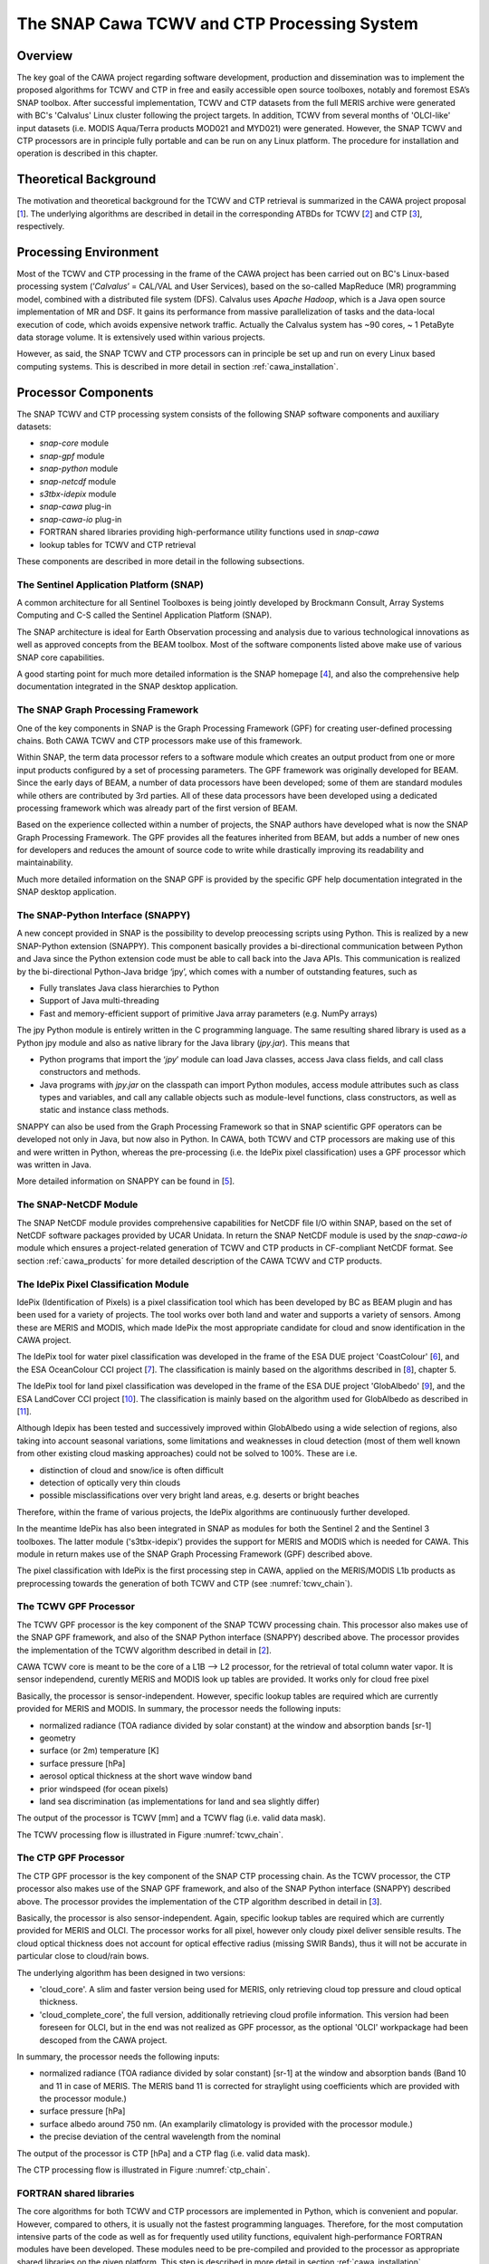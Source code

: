 .. role:: underline
    :class: underline

.. index:: SNAP Cawa TCWV and CTP Processing System

.. _cawa_processing_system:

============================================
The SNAP Cawa TCWV and CTP Processing System
============================================

Overview
========

The key goal of the CAWA project regarding software development, production and dissemination was to
implement the proposed algorithms for TCWV and CTP in free and easily accessible open source toolboxes, notably and
foremost ESA’s SNAP toolbox. After successful implementation, TCWV and CTP datasets from the full MERIS archive were
generated with BC's 'Calvalus' Linux cluster following the project targets. In addition, TCWV from several months
of 'OLCI-like' input datasets (i.e. MODIS Aqua/Terra products MOD021 and MYD021) were generated. However, the SNAP
TCWV and CTP processors are in principle fully portable and can be run on any Linux platform. The procedure for
installation and operation is described in this chapter.

.. index:: Theoretical Background Summary

Theoretical Background
======================

The motivation and theoretical background for the TCWV and CTP retrieval is summarized in the CAWA project
proposal [`1 <intro.html#References>`_].
The underlying algorithms are described in detail in the corresponding ATBDs for TCWV [`2 <intro.html#References>`_]
and CTP [`3 <intro.html#References>`_], respectively.

.. index:: Processing Environment

Processing Environment
======================

.. todo:: OD to complete

Most of the TCWV and CTP processing in the frame of the CAWA project has been carried out on BC's Linux-based
processing system
(’*Calvalus*’ = CAL/VAL and User Services), based on the so-called MapReduce (MR) programming model, combined with a
distributed file system (DFS). Calvalus uses *Apache Hadoop*, which is a Java open source implementation of MR and DSF.
It gains its performance from massive parallelization of tasks and the
:underline:`data-local execution of code`, which avoids expensive network traffic.
Actually the Calvalus system has ~90 cores, ~ 1 PetaByte data storage volume. It is extensively used within various
projects.

However, as said, the SNAP TCWV and CTP processors can in principle be set up and run on every Linux based computing systems.
This is described in more detail in section :ref:`cawa_installation`.


.. index:: Processor Components

Processor Components
====================

The SNAP TCWV and CTP processing system consists of the following SNAP software components and auxiliary datasets:

- *snap-core* module
- *snap-gpf* module
- *snap-python* module
- *snap-netcdf* module
- *s3tbx-idepix* module
- *snap-cawa* plug-in
- *snap-cawa-io* plug-in
- FORTRAN shared libraries providing high-performance utility functions used in *snap-cawa*
- lookup tables for TCWV and CTP retrieval


These components are described in more detail in the following subsections.

The Sentinel Application Platform (SNAP)
----------------------------------------

A common architecture for all Sentinel Toolboxes is being jointly developed by Brockmann Consult, Array Systems
Computing and C-S called the Sentinel Application Platform (SNAP).

The SNAP architecture is ideal for Earth Observation processing and analysis due to various technological
innovations as well as approved concepts from the BEAM toolbox. Most of the software components listed above make
use of various SNAP core capabilities.

A good starting point for much more detailed information is the SNAP homepage [`4 <intro.html#References>`_], and also
the comprehensive help documentation integrated in the SNAP desktop application.

The SNAP Graph Processing Framework
-----------------------------------

One of the key components in SNAP is the Graph
Processing Framework (GPF) for creating user-defined processing chains. Both CAWA TCWV and CTP processors make use of this
framework.

Within SNAP, the term data processor refers to a software module which creates an output product from one or more
input products configured by a set of processing parameters.
The GPF framework was originally developed for BEAM.
Since the early days of BEAM, a number of data processors have been developed; some of them are standard modules while others
are contributed by 3rd parties. All of these data processors have been developed using a dedicated processing
framework which was already part of the first version of BEAM.

Based on the experience collected within a number of projects, the SNAP authors have developed what is now the
SNAP Graph Processing Framework.
The GPF provides all the features inherited from BEAM, but adds a number of new ones for developers and
reduces the amount of source code to write while drastically improving its readability and maintainability.

Much more detailed information on the SNAP GPF is provided by
the specific GPF help documentation integrated in the SNAP desktop application.

The SNAP-Python Interface (SNAPPY)
----------------------------------

A new concept provided in SNAP is the possibility to develop preocessing scripts using Python. This is realized by a new
SNAP-Python extension (SNAPPY). This component basically provides a bi-directional communication between Python and Java
since the Python extension code must be able to call back into the Java APIs.
This communication is realized by the bi-directional Python-Java bridge ‘jpy’, which comes with a number of outstanding
features, such as

- Fully translates Java class hierarchies to Python
- Support of Java multi-threading
- Fast and memory-efficient support of primitive Java array parameters (e.g. NumPy arrays)

The jpy Python module is entirely written in the C programming language. The same resulting shared library is used as
a Python jpy module and also as native library for the Java library (*jpy.jar*). This means that

- Python programs that import the ‘*jpy*’ module can load Java classes, access Java class fields, and call class
  constructors and methods.
- Java programs with *jpy.jar*  on the classpath can import Python modules, access module attributes such as class
  types and variables, and call any callable objects such as module-level functions, class constructors, as well as
  static and instance class methods.

SNAPPY can also be used from the Graph Processing Framework so that in SNAP scientific
GPF operators can be developed not only in Java, but now also in Python. In CAWA, both TCWV and CTP processors
are making use of this and were written in Python, whereas the pre-processing (i.e. the IdePix pixel classification)
uses a GPF processor which was written in Java.

More detailed information on SNAPPY can be found in [`5 <intro.html#References>`_].

The SNAP-NetCDF Module
----------------------

The SNAP NetCDF module provides comprehensive capabilities for NetCDF file I/O within SNAP, based on the set of NetCDF
software packages provided by UCAR Unidata. In return the SNAP NetCDF module is used by the *snap-cawa-io* module
which ensures a project-related generation of TCWV and CTP products in CF-compliant NetCDF format. See
section :ref:`cawa_products` for more detailed description of the CAWA TCWV and CTP products.


The IdePix Pixel Classification Module
--------------------------------------

IdePix (Identification of Pixels) is a pixel classification tool which has been developed by BC as BEAM plugin
and has been used for a variety of projects.
The tool works over both land and water and supports a variety of sensors.
Among these are MERIS and MODIS, which made IdePix the most appropriate candidate for cloud and snow identification in
the CAWA project.

The IdePix tool for water pixel classification was developed in the frame of the ESA DUE project 'CoastColour'
[`6 <intro.html#References>`_],
and the ESA OceanColour CCI project [`7 <intro.html#References>`_]. The classification is mainly based on the
algorithms described in [`8 <intro.html#References>`_], chapter 5.

The IdePix tool for land pixel classification was developed in the frame of the ESA DUE project 'GlobAlbedo'
[`9 <intro.html#References>`_], and the ESA LandCover CCI project [`10 <intro.html#References>`_].
The classification is mainly based on the algorithm used for GlobAlbedo as described in [`11 <intro.html#References>`_].

Although Idepix has been tested and successively improved within GlobAlbedo using a wide selection of regions, also
taking into account seasonal variations, some limitations and weaknesses in cloud detection (most of them well
known from other existing cloud masking approaches) could not be solved to 100%. These are i.e.

- distinction of cloud and snow/ice is often difficult
- detection of optically very thin clouds
- possible misclassifications over very bright land areas, e.g. deserts or bright beaches

Therefore, within the frame of various projects, the IdePix algorithms are continuously further developed.

In the meantime IdePix has also been integrated in SNAP as modules
for both the Sentinel 2 and the Sentinel 3 toolboxes. The latter module ('s3tbx-idepix') provides the support for
MERIS and MODIS which is needed for CAWA. This module in return makes use of the SNAP Graph
Processing Framework (GPF) described above.

The pixel classification with IdePix is the first processing step in CAWA, applied on the MERIS/MODIS L1b products as
preprocessing towards the generation of both TCWV and CTP (see :numref:`tcwv_chain`).


The TCWV GPF Processor
----------------------

The TCWV GPF processor is the key component of the SNAP TCWV processing chain. This processor also makes use of the SNAP
GPF framework, and also of the SNAP Python interface (SNAPPY) described above. The processor provides the implementation
of the TCWV algorithm described in detail in [`2 <intro.html#References>`_].

CAWA TCWV core is meant to be the core of a L1B --> L2 processor,
for the retrieval of total column water vapor.
It is sensor independend, curently MERIS and MODIS
look up tables are provided. It works only for cloud
free pixel

Basically, the processor is sensor-independent. However, specific lookup tables are required which are currently
provided for MERIS and MODIS. In summary, the processor needs the following inputs:

- normalized radiance (TOA radiance divided by solar constant) at the window and absorption bands [sr-1]
- geometry
- surface (or 2m) temperature [K]
- surface pressure [hPa]
- aerosol optical thickness at the short wave window band
- prior windspeed (for ocean pixels)
- land sea discrimination (as implementations for land and sea slightly differ)

The output of the processor is TCWV [mm] and a TCWV flag (i.e. valid data mask).

The TCWV processing flow is illustrated in Figure :numref:`tcwv_chain`.

The CTP GPF Processor
---------------------

The CTP GPF processor is the key component of the SNAP CTP processing chain. As the TCWV processor, the CTP processor also
makes use of the SNAP
GPF framework, and also of the SNAP Python interface (SNAPPY) described above. The processor provides the implementation
of the CTP algorithm described in detail in [`3 <intro.html#References>`_].

Basically, the processor is also sensor-independent. Again, specific lookup tables are required which are currently
provided for MERIS and OLCI. The processor works for all pixel, however only cloudy pixel deliver sensible results.
The cloud optical thickness does not account for optical effective radius (missing SWIR Bands), thus it will not be
accurate in particular close to cloud/rain bows.

The underlying algorithm has been designed in two versions:

- 'cloud_core'. A slim and faster version being used for MERIS, only retrieving cloud top pressure and cloud optical thickness.

- 'cloud_complete_core', the full version, additionally retrieving cloud profile information. This version had been foreseen for OLCI, but in the end was not realized as GPF processor, as the optional 'OLCI' workpackage had been descoped from the CAWA project.

In summary, the processor needs the following inputs:

- normalized radiance (TOA radiance divided by solar constant) [sr-1] at the window and absorption bands
  (Band 10 and 11 in case of MERIS. The MERIS band 11 is corrected for straylight using coefficients
  which are provided with the processor module.)
- surface pressure [hPa]
- surface albedo around 750 nm. (An examplarily climatology is provided with the processor module.)
- the precise deviation of the central wavelength from the nominal

The output of the processor is CTP [hPa] and a CTP flag (i.e. valid data mask).

The CTP processing flow is illustrated in Figure :numref:`ctp_chain`.

FORTRAN shared libraries
------------------------

The core algorithms for both TCWV and CTP processors are implemented in Python, which is convenient and popular.
However, compared to others, it is usually not the fastest programming languages. Therefore, for the most
computation intensive parts of the code as well as for frequently used utility functions, equivalent high-performance
FORTRAN modules have been developed. These modules need to be pre-compiled and provided to the processor as appropriate
shared libraries on the given platform. This step is described in more detail in section :ref:`cawa_installation`.


Lookup Tables
-------------

Various lookup tables are used for both TCWV and CTP retrieval, as described in more detail in
[`2 <intro.html#References>`_] and [`3 <intro.html#References>`_]. The smaller ones are included in the processor
modules, but some of them are exceeding a reasonable package size. Therefore, these lookup tables need to be
installed manually on the processing platform(s). This step is also described in more detail
in section :ref:`cawa_installation`.

.. index:: Processing Flow

Processing Flow
===============

Although the TCWV and CTP processors are completely independent of each other, their individual processing flow is very
similar as shown and explained below.


TCWV Processor
--------------

The overall processing flow of the SNAP TCWV processor is shown in :numref:`tcwv_chain`.

.. _tcwv_chain:
.. figure::  pix/tcwv_chain.png
   :align:   center
   :scale: 80 %

   Processing flow of the SNAP TCWV processor.

As mentioned, L1b products from MERIS or MODIS are used as input. These products are pre-processed with the IdePix
pixel classification module. Idepix provides a classification flag and the reflectance bands (converted from radiances
in case of MERIS) needed for the TCWV retrieval. Further optional input (per pixel) are prior values for temperature,
pressure, wind speed, and an initial TCWV guess. Ideally, these priors are taken from an external data source to provide
values of good quality. For the CAWA TCWV processing on Calvalus, these data were taken from ERA-Interim
[`12 <intro.html#References>`_] products
which were interpolated and collocated onto the initial L1b/IdePix product grid. If no priors are provided, the
processor will use reasonable constant values, but this is not recommended for good TCWV retrievals.

The IdePix products (optionally including the prior bands) are the input for the TCWV processing step, which
provides the final TCWV products (TCWV + flag band).

CTP Processor
-------------

The overall processing flow of the SNAP CTP processor is shown in :numref:`ctp_chain`.

.. _ctp_chain:
.. figure::  pix/ctp_chain.png
    :align:   center
    :scale: 80 %

    Processing flow of the SNAP CTP processor.

The setup and structure of the CTP processor is very similar to the TCWV processor. Again, the L1b products
are pre-processed with the IdePix pixel classification module. A surface albedo climatology value (white sky albedo)
is added to the IdePix products, using an internal climatology product (20-day averages) which is included in
the processor module. The IdePix products are the input for the CTP processing step, which
provides the final CTP products (CTP + flag band).






